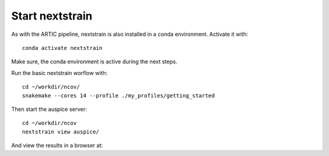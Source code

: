 Start nextstrain
----------------

As with the ARTIC pipeline, nextstrain is also installed in a conda environment. Activate it with::

  conda activate nextstrain
  
Make sure, the conda environment is active during the next steps.

Run the basic nextstrain worflow with::

  cd ~/workdir/ncov/
  snakemake --cores 14 --profile ./my_profiles/getting_started

Then start the auspice server::

  cd ~/workdir/ncov
  nextstrain view auspice/
  
And view the results in a browser at::

  
